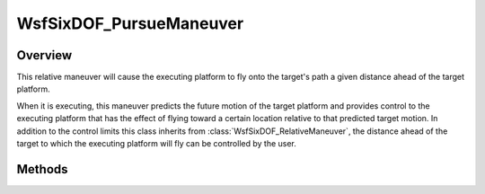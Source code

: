 .. ****************************************************************************
.. CUI
..
.. The Advanced Framework for Simulation, Integration, and Modeling (AFSIM)
..
.. The use, dissemination or disclosure of data in this file is subject to
.. limitation or restriction. See accompanying README and LICENSE for details.
.. ****************************************************************************

WsfSixDOF_PursueManeuver
------------------------

.. class:: WsfSixDOF_PursueManeuver inherits WsfSixDOF_RelativeManeuver

Overview
========

This relative maneuver will cause the executing platform to fly onto the target's
path a given distance ahead of the target platform.

When it is executing, this maneuver predicts the future motion of the target
platform and provides control to the executing platform that has the effect
of flying toward a certain location relative to that predicted target motion.
In addition to the control limits this class inherits from
:class:`WsfSixDOF_RelativeManeuver`, the distance ahead of the target to which the
executing platform will fly can be controlled by the user.

Methods
=======

.. method:: static WsfSixDOF_PursueManeuver Construct(string aPlatformName, double aPursuitDistanceMeters)

   This static method constructs a maneuver that will cause the executing
   platform to pursue the platform with the given name at the given lead
   distance.

.. method:: double GetPursuitDistanceMeters()

   Return the lead distance of the pursuit in meters.

.. method:: void SetPursuitDistanceMeters(double aPursuitDistanceMeters)

   Set the lead distance of the pursuit in meters.

.. method:: string GetTargetPlatformName()

   Return the name of the platform targeted by this maneuver.
